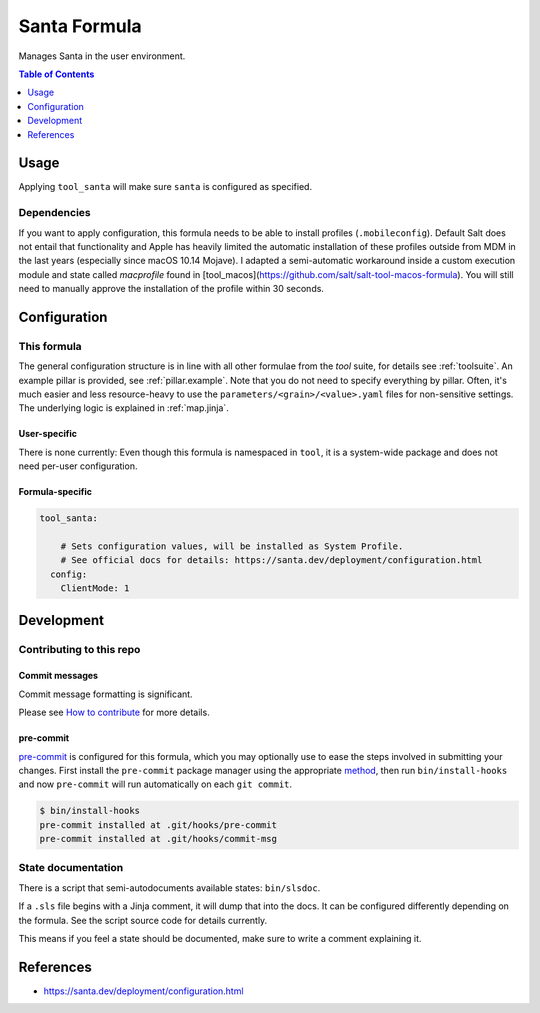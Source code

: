.. _readme:

Santa Formula
=============

Manages Santa in the user environment.

.. contents:: **Table of Contents**
   :depth: 1

Usage
-----
Applying ``tool_santa`` will make sure ``santa`` is configured as specified.

Dependencies
~~~~~~~~~~~~
If you want to apply configuration, this formula needs to be able to install profiles (``.mobileconfig``). Default Salt does not entail that functionality and Apple has heavily limited the automatic installation of these profiles outside from MDM in the last years (especially since macOS 10.14 Mojave). I adapted a semi-automatic workaround inside a custom execution module and state called `macprofile` found in [tool_macos](https://github.com/salt/salt-tool-macos-formula). You will still need to manually approve the installation of the profile within 30 seconds.

Configuration
-------------

This formula
~~~~~~~~~~~~
The general configuration structure is in line with all other formulae from the `tool` suite, for details see :ref:`toolsuite`. An example pillar is provided, see :ref:`pillar.example`. Note that you do not need to specify everything by pillar. Often, it's much easier and less resource-heavy to use the ``parameters/<grain>/<value>.yaml`` files for non-sensitive settings. The underlying logic is explained in :ref:`map.jinja`.

User-specific
^^^^^^^^^^^^^
There is none currently: Even though this formula is namespaced in ``tool``, it is a system-wide package and does not need per-user configuration.

Formula-specific
^^^^^^^^^^^^^^^^

.. code-block:: yaml

  tool_santa:

      # Sets configuration values, will be installed as System Profile.
      # See official docs for details: https://santa.dev/deployment/configuration.html
    config:
      ClientMode: 1

Development
-----------

Contributing to this repo
~~~~~~~~~~~~~~~~~~~~~~~~~

Commit messages
^^^^^^^^^^^^^^^

Commit message formatting is significant.

Please see `How to contribute <https://github.com/saltstack-formulas/.github/blob/master/CONTRIBUTING.rst>`_ for more details.

pre-commit
^^^^^^^^^^

`pre-commit <https://pre-commit.com/>`_ is configured for this formula, which you may optionally use to ease the steps involved in submitting your changes.
First install  the ``pre-commit`` package manager using the appropriate `method <https://pre-commit.com/#installation>`_, then run ``bin/install-hooks`` and
now ``pre-commit`` will run automatically on each ``git commit``.

.. code-block:: console

  $ bin/install-hooks
  pre-commit installed at .git/hooks/pre-commit
  pre-commit installed at .git/hooks/commit-msg

State documentation
~~~~~~~~~~~~~~~~~~~
There is a script that semi-autodocuments available states: ``bin/slsdoc``.

If a ``.sls`` file begins with a Jinja comment, it will dump that into the docs. It can be configured differently depending on the formula. See the script source code for details currently.

This means if you feel a state should be documented, make sure to write a comment explaining it.

References
----------
* https://santa.dev/deployment/configuration.html

